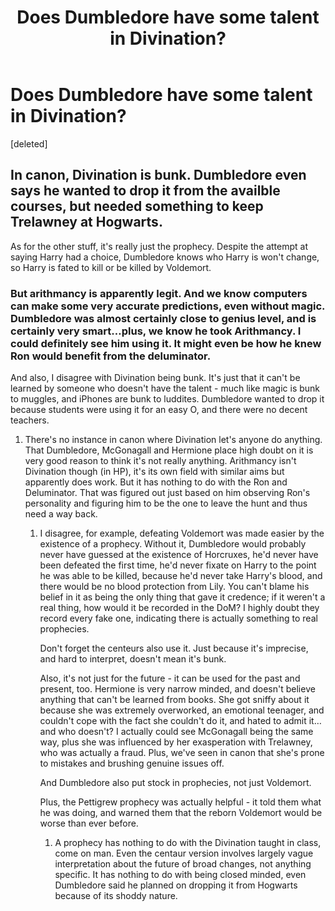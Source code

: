 #+TITLE: Does Dumbledore have some talent in Divination?

* Does Dumbledore have some talent in Divination?
:PROPERTIES:
:Score: 2
:DateUnix: 1537319787.0
:DateShort: 2018-Sep-19
:END:
[deleted]


** In canon, Divination is bunk. Dumbledore even says he wanted to drop it from the availble courses, but needed something to keep Trelawney at Hogwarts.

As for the other stuff, it's really just the prophecy. Despite the attempt at saying Harry had a choice, Dumbledore knows who Harry is won't change, so Harry is fated to kill or be killed by Voldemort.
:PROPERTIES:
:Author: MindForgedManacle
:Score: 1
:DateUnix: 1537328917.0
:DateShort: 2018-Sep-19
:END:

*** But arithmancy is apparently legit. And we know computers can make some very accurate predictions, even without magic. Dumbledore was almost certainly close to genius level, and is certainly very smart...plus, we know he took Arithmancy. I could definitely see him using it. It might even be how he knew Ron would benefit from the deluminator.

And also, I disagree with Divination being bunk. It's just that it can't be learned by someone who doesn't have the talent - much like magic is bunk to muggles, and iPhones are bunk to luddites. Dumbledore wanted to drop it because students were using it for an easy O, and there were no decent teachers.
:PROPERTIES:
:Author: Lamenardo
:Score: 1
:DateUnix: 1537332801.0
:DateShort: 2018-Sep-19
:END:

**** There's no instance in canon where Divination let's anyone do anything. That Dumbledore, McGonagall and Hermione place high doubt on it is very good reason to think it's not really anything. Arithmancy isn't Divination though (in HP), it's its own field with similar aims but apparently does work. But it has nothing to do with the Ron and Deluminator. That was figured out just based on him observing Ron's personality and figuring him to be the one to leave the hunt and thus need a way back.
:PROPERTIES:
:Author: MindForgedManacle
:Score: 1
:DateUnix: 1537333653.0
:DateShort: 2018-Sep-19
:END:

***** I disagree, for example, defeating Voldemort was made easier by the existence of a prophecy. Without it, Dumbledore would probably never have guessed at the existence of Horcruxes, he'd never have been defeated the first time, he'd never fixate on Harry to the point he was able to be killed, because he'd never take Harry's blood, and there would be no blood protection from Lily. You can't blame his belief in it as being the only thing that gave it credence; if it weren't a real thing, how would it be recorded in the DoM? I highly doubt they record every fake one, indicating there is actually something to real prophecies.

Don't forget the centeurs also use it. Just because it's imprecise, and hard to interpret, doesn't mean it's bunk.

Also, it's not just for the future - it can be used for the past and present, too. Hermione is very narrow minded, and doesn't believe anything that can't be learned from books. She got sniffy about it because she was extremely overworked, an emotional teenager, and couldn't cope with the fact she couldn't do it, and hated to admit it...and who doesn't? I actually could see McGonagall being the same way, plus she was influenced by her exasperation with Trelawney, who was actually a fraud. Plus, we've seen in canon that she's prone to mistakes and brushing genuine issues off.

And Dumbledore also put stock in prophecies, not just Voldemort.

Plus, the Pettigrew prophecy was actually helpful - it told them what he was doing, and warned them that the reborn Voldemort would be worse than ever before.
:PROPERTIES:
:Author: Lamenardo
:Score: 0
:DateUnix: 1537335496.0
:DateShort: 2018-Sep-19
:END:

****** A prophecy has nothing to do with the Divination taught in class, come on man. Even the centaur version involves largely vague interpretation about the future of broad changes, not anything specific. It has nothing to do with being closed minded, even Dumbledore said he planned on dropping it from Hogwarts because of its shoddy nature.
:PROPERTIES:
:Author: MindForgedManacle
:Score: 1
:DateUnix: 1537359074.0
:DateShort: 2018-Sep-19
:END:
